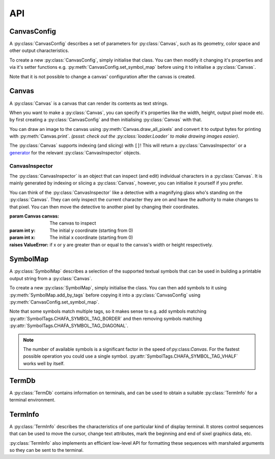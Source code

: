===
API
===

.. module:: chafa

CanvasConfig
============ 

A :py:class:`CanvasConfig` describes a set of parameters for :py:class:`Canvas`, such as its geometry, color space and other output characteristics.

To create a new :py:class:`CanvasConfig`, simply initialise that class. You can then modify it changing it's properties and via it's setter functions e.g. :py:meth:`CanvasConfig.set_symbol_map` before using it to initialise a :py:class:`Canvas`.

Note that it is not possible to change a canvas' configuration after the canvas is created.


.. py:class:: ReadOnlyCanvasConfig

    This class describes a read only :py:class:`CanvasConfig`. This is returned from e.g. :py:meth:`Canvas.peek_config`.

    .. attention::
        All properties of :py:class:`ReadOnlyCanvasConfig` can be inspected but not changed!


    .. py:property:: width

        :type: int

        The config's width in character cells.

    .. py:property:: height

        :type: int

        The config's height in character cells.

    .. py:property:: cell_width
 
        :type: int

        The config's cell width in pixels.

    .. py:property:: cell_height

        :type: int

        The config's cell height in pixels.


    .. py:property:: pixel_mode

        :type: PixelMode

        The config's stored :py:class:`PixelMode`. This determines how pixel graphics are rendered in the output.

    .. py:property:: canvas_mode

        :type: CanvasMode

        The config's stored :py:class:`CanvasMode`. This determines how colours (and colour control codes) are used in the output.

    .. py:property:: color_extractor

        :type: ColorExtractor

        The config's stored :py:class:`ColorExtractor`. This determines how colours are approximated in character symbol output e.g. :py:attr:`PixelMode.CHAFA_PIXEL_MODE_SYMBOLS`.

    .. py:property:: color_space 

        :type: ColorSpace

        The config's stored :py:class:`ColorSpace`.

    .. py:property:: dither_mode

        :type: DitherMode

        The config's stored :py:class:`DitherMode`.

    .. py:property:: dither_intensity

        :type: float

        The relative intensity of the dithering pattern applied during image conversion. 1.0 is the default, corresponding to a moderate intensity.

    .. py:property:: dither_width

        :type: int

        The config's stored dither grain width in pixels. These values can be 1, 2, 4 or 8. 8 corresponds to the size of an entire character cell. The default is 4 pixels.

    .. py:property:: dither_height

        :type: int

        The config's stored dither grain width in pixels. These values can be 1, 2, 4 or 8. 8 corresponds to the size of an entire character cell. The default is 4 pixels.

        .. py:property:: transparency_threshold

        :type: float

        The threshold above which full transparency will be used.

    .. py:property:: fg_only

        :type: bool

        Queries whether to use foreground colors only, leaving the background unmodified in the canvas output.
        When this is set, the canvas will emit escape codes to set the foreground color only.
        
        .. note::

            This is relevant only when the :py:attr:`pixel_mode` is set to :py:attr:`PixelMode.CHAFA_PIXEL_MODE_SYMBOLS`.

    .. py:property:: fg_color

        :type: tuple[int, int, int]

        The assumed foreground color of the output device. This is used to determine how to apply the foreground pen in FGBG modes like :py:attr:`CanvasMode.CHAFA_CANVAS_MODE_FGBG`.

        The color is a tuple containing 3 integers in range [0,255] corresponding to red, green and blue respectively.

    .. py:property:: bg_color

        :type: tuple[int, int, int]

        The assumed background color of the output device. This is used to determine how to apply the background pen in FGBG modes like :py:attr:`CanvasMode.CHAFA_CANVAS_MODE_FGBG`.

        The color is a tuple containing 3 integers in range [0,255] corresponding to red, green and blue respectively.
    

    .. py:property:: preprocessing

        :type: bool

        Indicates whether automatic image preprocessing should be enabled. This allows Chafa to boost contrast and saturation in an attempt to improve legibility. 
        
        .. note::

            The type of preprocessing applied (if any) depends on the :py:attr:`canvas_mode`.

    .. py:property:: work_factor

        :type: float

        Gets the work/quality tradeoff factor. A higher value means more time and memory will be spent towards a higher quality output.

    .. py:property:: optimizations

        :type: tuple[Optimizations, ...]

        The config's optimization flags. When enabled, these may produce more compact output at the cost of reduced compatibility and increased CPU use.

        The config's optimizations are a tuple containing all enabled flags.

        .. note::
            Output quality is unaffected by optimizations.


    .. py:method:: get_geometry()

        Get the config's canvas geometry in character cells. This is the same as inspecting :py:attr:`width` and :py:attr:`height`

        :rtype: tuple[int, int] of width and height.


    .. py:method:: calc_canvas_geometry(src_width: int, src_height: int, font_ratio: float, zoom: bool=False, stretch: bool=False)

        Calculates an optimal geometry for a :py:class:`Canvas` given the width and height of an input image, font ratio, zoom and stretch preferences. This will then set the config's width and height to the calculated values.

        :param int src_width: Width of the input image in pixels.
        :param int src_height: Height of the input image in pixels.
        :param float font_ratio: The font's width divided by its height.
        :param bool zoom: Upscale the image to fit the canvas.
        :param bool stretch: Ignore the aspect ratio of source.

        :raises ValueError: if src_width src_height or font_ratio are <= 0
        :raises TypeError: if zoom or stretch are None

    .. py:method:: peek_symbol_map()

        Returns a read only version of the :py:class:`SymbolMap` belonging to the config.

        .. note::
            There are currently no implemented attributes or getter functions for :py:class:`ReadOnlySymbolMap`.

        :rtype: ReadOnlySymbolMap

.. py:class:: CanvasConfig

    :bases: :py:class:`ReadOnlyCanvasConfig`

    .. py:method:: copy()

        Creates a new :py:class:`CanvasConfig` that's a copy of this one.

        :rtype: CanvasConfig

    
    .. py:method:: set_symbol_map(symbol_map: SymbolMap)

        Assigns a copy of symbol_map to config.

        :param SymbolMap symbol_map: The symbol_map.

    .. py:method:: set_fill_symbol_map(fill_symbol_map: SymbolMap)

        Assigns a copy of fill_symbol_map to config.

        Fill symbols are assigned according to their overall 
        foreground to background coverage, disregarding shape.

        :param SymbolMap fill_symbol_map: The fill symbol map.


Canvas
======

A :py:class:`Canvas` is a canvas that can render its contents as text strings.

When you want to make a :py:class:`Canvas`, you can specify it's properties like the width, height, output pixel mode etc. by first creating a :py:class:`CanvasConfig` and then initialising :py:class:`Canvas` with that.

You can draw an image to the canvas using :py:meth:`Canvas.draw_all_pixels` and convert it to output bytes for printing with :py:meth:`Canvas.print`. *(pssst: check out the :py:class:`loader.Loader` to make drawing images easier)*.

The :py:class:`Canvas` supports indexing (and slicing) with ``[]``! This will return a :py:class:`CanvasInspector` or a `generator`_ for the relevant :py:class:`CanvasInspector` objects.

.. py:class:: Canvas(config: None|CanvasConfig, term_info: TermInfo=None)

    :param CanvasConfig|None config: The config to initialise the canvas with. If None is passed, the canvas will be initialised with hard-coded defaults.

    :param TermInfo term_info: The :py:class:`TermInfo` that will be used when printing. If None is specified, the term_info will be initialised with :py:meth:`TermDb.detect`

    :raises TypeError: If term_info is not None or :py:class:`TermInfo`
    :raises TypeError: If config is not None or :py:class:`CanvasConfig`

    .. py:method:: __getitem__(y)

        You can inspect pixels in the canvas by indexing, similar to if the canvas were a 2d array. When indexing, the first coordinate represents the row (or y coordinate) and the second represents the column (or x coordinate).

        When indexing using a single value, a `generator`_ of relevant :py:class:`CanvasInspector` objects will be returned, representing each pixel in the given row.
        
        ::

            for pixel in canvas[0]:
                pixel.char = "a"

        When indexing using two values, a single :py:class:`CanvasInspector` will be returned representing the given pixel.

        ::

            canvas[1, 4].fg_color = (0, 0, 255)

        Slicing is also supported! You can slice either the row or column coordinates and this will return generators as expected. For example; if you index using ``[:,3]`` you will get a generator for each pixel in the 3rd column of the canvas (0 indexed). 

        ::

            for pixel in canvas[:,3]:
                print(pixel.char)
        
        Slicing using ``[3:6,:5]`` will return generators for rows 3 to 5 inclusive. Each of these rows will be represented by a generator for :py:class:`CanvasInspector` objects representing pixels 0 to 4 inclusive.

        ::

            for row in canvas[3:6,:5]:
                for pixel in row:
                    pixel.remove_background()

        The take-away from this all is that indexing and slicing should work (mostly) the same as you would expect a 2d array to work. Check out the tutorial for more details.

        :param int|slice|tuple pos: The position to index

        :rtype: CanvasInspector
        

    .. py:method:: peek_config()

        Returns a read only version of the :py:class:`CanvasConfig` used to initialise the canvas.

        .. attention:: 
            This :py:class:`ReadOnlyCanvasConfig`'s properties can be inspected but not changed.

        :rtype: ReadOnlyCanvasConfig


    .. py:method:: draw_all_pixels(src_pixel_type: PixelType, src_pixels, src_width: int, src_height: int, src_rowstride: int)

        Draws the given src_pixels to the canvas. Depending on your set :py:class:`PixelMode`, this will be symbols, kitty sequences or sixel sequences. 

        To output the data after drawing, use the :py:meth:`print` method.

        .. note::
            Best performance is achieved by passing a :py:class:`ctypes.Array` for src_pixels. The :py:class:`chafa.loader.Loader` class provides convenient (and reasonably fast) methods for this using the `MagickWand <https://imagemagick.org/script/magick-wand.php>`_ C-library.

        :param PixelType src_pixel_type: The pixel type of src_pixels. This will determine what order the color channels will be read in and whether there is an alpha channel.
        :param list|tuple|array.array|ctypes.Array src_pixels: The source pixel data. This is a one dimensional array where every block of 3 (or 4 depending on the :py:class:`PixelType`) values represents one pixel of the image. The order of the channels is determined by src_pixel_type.

        :param int src_width:  The width of the source image.
        :param int src_height: The width of the source image.
        :param int src_rowstride: The number of values in src_image that represents one line pixels in the source image. Typically this will be the number of channels in the source image multiplied by src_width, e.g. for an image with no alpha channel and a width of 300 pixels, this will be ``3*300``.

        :raises ValueError: if src_width, src_height or src_rowstride are less than or equal to 0.

    .. py:method:: print()

        Builds a UTF-8 string of terminal control sequences and symbols representing the canvas' current contents. This can e.g. be printed to a terminal. The exact choice of escape sequences and symbols, dimensions, etc. is determined by the configuration assigned to canvas on its creation.

        All output lines except for the last one will end in a newline.

        :rtype: str


CanvasInspector
---------------

The :py:class:`CanvasInspector` is an object that can inspect (and edit) individual characters in a :py:class:`Canvas`. It is mainly generated by indexing or slicing a :py:class:`Canvas`, however, you can initialise it yourself if you prefer.

You can think of the :py:class:`CanvasInspector` like a detective with a magnifying glass who's standing on the :py:class:`Canvas`. They can only inspect the current character they are on and have the authority to make changes to that pixel. You can then move the detective to another pixel by changing their coordinates.

.. class:: CanvasInspector(canvas: Canvas, y: int, x: int)

    :param Canvas canvas: The canvas to inspect
    :param int y: The initial y coordinate (starting from 0)
    :param int x: The initial x coordinate (starting from 0)

    :raises ValueError: if x or y are greater than or equal to the canvas's width or height respectively.

    .. py:property:: y

        :type: int

        The y coordinate of the inspector.

        :raises ValueError: if y is not less than the height of the canvas.


    .. py:property:: x

        :type: int

        The x coordinate of the inspector.

        :raises ValueError: if x is not less than the height of the canvas.
    
    .. py:property:: fg_color

        :type: tuple[int, int, int] | None

        The foreground color at the inspector's pixel. The color is represented as None if transparent or a tuple of 3 integers in range [0,255], representing the color in (R, G, B) format.

        For double-width characters, both cells will be set to the same color.

        :raises TypeError:  if fg_color is not an :py:class:`Iterable` other than :py:class:`str`.
        :raises ValueError: if fg_color is not None and does not contain exactly 3 values. 
        :raises ValueError: if fg_color contains a value greater than 255 or less than 0.

    .. py:property:: bg_color

        :type: tuple[int, int, int] | None

        The background color at the inspector's pixel. The color is represented as None if transparent or a tuple of 3 integers in range [0,255], representing the color in (R, G, B) format.

        For double-width characters, both cells will be set to the same color.

        :raises TypeError:  if bg_color is not an :py:class:`Iterable` other than :py:class:`str`.
        :raises ValueError: if bg_color is not None and does not contain exactly 3 values. 
        :raises ValueError: if bg_color contains a value greater than 255 or less than 0.

    .. py:property:: char

        :type: str

        The character at the inspector's pixel. For double-width characters, the leftmost cell must contain the character and the cell to the right of it will automatically be set to 0.

        :raises ValueError: if char is not of length 1.

    .. py:method:: remove_foreground()

        A function that sets the foreground color at the inspectors pixel to be transparent.

    .. py:method:: remove_background()

        A function that sets the background color at the inspectors pixel to be transparent.



SymbolMap
=========

A :py:class:`SymbolMap` describes a selection of the supported textual symbols that can be used in building a printable output string from a :py:class:`Canvas`.

To create a new :py:class:`SymbolMap`, simply initialise the class. You can then add symbols to it using :py:meth:`SymbolMap.add_by_tags` before copying it into a :py:class:`CanvasConfig` using :py:meth:`CanvasConfig.set_symbol_map`.

Note that some symbols match multiple tags, so it makes sense to e.g. add symbols matching :py:attr:`SymbolTags.CHAFA_SYMBOL_TAG_BORDER` and then removing symbols matching :py:attr:`SymbolTags.CHAFA_SYMBOL_TAG_DIAGONAL`.

.. note:: 
    The number of available symbols is a significant factor in the speed of:py:class:`Canvas`. For the fastest possible operation you could use a single symbol. :py:attr:`SymbolTags.CHAFA_SYMBOL_TAG_VHALF` works well by itself.

.. py:class:: ReadOnlySymbolMap

    .. py:method:: copy()

        Returns a new :py:class:`SymbolMap` that's a copy of this one.

        :rtype: SymbolMap


.. py:class:: SymbolMap

    :bases: :py:class:`ReadOnlySymbolMap`

    .. py:method:: add_by_tags(tags: SymbolTags)

        Adds symbols matching the set of tags to the symbol map.

        :param SymbolTags tags: The set of tags to add to the map.

    .. py:method:: remove_by_tags(tags: SymbolTags)

        Removes symbols matching the set of tags from the symbol map.

        :param SymbolTags tags: The set of tags to remove from the map.

    .. py:method:: add_by_range(first: str, last: str)

        Adds symbols in the code point range starting with the character first and ending with the character last to the symbol map.

        For example, if first is given as ``a`` and last is given as ``f``, all characters ``a, b, c, d, e, f`` will be added to the map.

        :param str first: First code point to add, inclusive.
        :param str last: Last code point to add, inclusive.

        :raises TypeError: if first or last are not of type str.
        :raises ValueError: if first or last have length other than 1.

    .. py:method:: remove_by_range(first: str, last: str)

        Removes symbols in the code point range starting with the character first and ending with the character last from the symbol map.

        :param str first: First code point to remove, inclusive.
        :param str last: Last code point to remove, inclusive.

        :raises TypeError: if first or last are not of type str.
        :raises ValueError: if first or last have length other than 1.

    .. py:method:: apply_selectors(selectors: str)

        Parses a string consisting of symbol tags separated by ``+-,`` and applies the pattern to the symbol map. If the string begins with ``+`` or ``-``, it's understood to be relative to the current set in the symbol map, otherwise the map is cleared first.

        The symbol tags are string versions of :py:class:`SymbolTags`, i.e.

        ================================================  ===========
        :py:class:`SymbolTags`                            String
        ================================================  ===========
        :py:meth:`SymbolTags.CHAFA_SYMBOL_TAG_ALL`        all
        :py:meth:`SymbolTags.CHAFA_SYMBOL_TAG_NONE`       none
        :py:meth:`SymbolTags.CHAFA_SYMBOL_TAG_SPACE`      space
        :py:meth:`SymbolTags.CHAFA_SYMBOL_TAG_SOLID`      solid
        :py:meth:`SymbolTags.CHAFA_SYMBOL_TAG_STIPPLE`    stipple
        :py:meth:`SymbolTags.CHAFA_SYMBOL_TAG_BLOCK`      block
        :py:meth:`SymbolTags.CHAFA_SYMBOL_TAG_BORDER`     border
        :py:meth:`SymbolTags.CHAFA_SYMBOL_TAG_DIAGONAL`   diagonal
        :py:meth:`SymbolTags.CHAFA_SYMBOL_TAG_DOT`        dot
        :py:meth:`SymbolTags.CHAFA_SYMBOL_TAG_QUAD`       quad
        :py:meth:`SymbolTags.CHAFA_SYMBOL_TAG_HALF`       half
        :py:meth:`SymbolTags.CHAFA_SYMBOL_TAG_EXTRA`      extra
        ================================================  ===========

        other :py:class:`SymbolTags` follow the same format and are supported.

        For example: ``block,border`` sets map to contain symbols matching either of those tags. ``+block,border-dot,stipple`` adds block and border symbols then removes dot and stipple symbols.

        :param str selectors: The string of selectors to apply.

        :raises ValueError: if the selectors string is invalid.

TermDb
======

A :py:class:`TermDb` contains information on terminals, and can be used to obtain a suitable :py:class:`TermInfo` for a terminal environment.

.. py:class:: TermDb(no_defaults: bool=False)

    :param bool no_defaults: If ``True``, the class will be initialised blank instead of with the default global database.

    .. py:method:: copy()

        :rtype: TermDb

        Returns a new :py:class:`TermDb` which is a copy of this one.

    .. py:method:: detect()

        :rtype: TermInfo

        Builds a new :py:class:`TermInfo` with capabilities implied by the system environment variables (principally the ``TERM`` variable, but also others).

    .. py:method:: get_fallback_info()

        :rtype: TermInfo

        Builds a new :py:class:`TermInfo` with fallback control sequences. This can be used with unknown but presumably modern terminals, or to supplement missing capabilities in a detected terminal.


TermInfo
========

A :py:class:`TermInfo` describes the characteristics of one particular kind of display terminal. It stores control sequences that can be used to move the cursor, change text attributes, mark the beginning and end of sixel graphics data, etc.

:py:class:`TermInfo` also implements an efficient low-level API for formatting these sequences with marshaled arguments so they can be sent to the terminal.

.. py:class:: TermInfo

    .. py:method:: copy()

        Returns a new :py:class:`TermInfo` that is a copy of this one.

        :rtype: TermInfo

    .. py:method:: supplement(source: TermInfo)

        Supplements missing sequences in this :py:class:`TermInfo` with ones copied from source.

        :param TermInfo source: The :py:class:`TermInfo` to copy sequences from.

    .. py:method:: have_seq(seq: TermSeq)

        Checks if :py:class:`TermInfo` can emit seq.
        
        :param TermSeq seq: A :py:class:`TermSeq` to query for.

        :rtype: bool

    .. py:method:: detect_capabilities()

        A method that tries to automatically detect the current terminal's capabilities.

        The priority for :py:class:`CanvasMode` is

        #. :py:attr:`CanvasMode.CHAFA_CANVAS_MODE_TRUECOLOR` 
        #. :py:attr:`CanvasMode.CHAFA_CANVAS_MODE_INDEXED_240` 
        #. :py:attr:`CanvasMode.CHAFA_CANVAS_MODE_INDEXED_16` 
        #. :py:attr:`CanvasMode.CHAFA_CANVAS_MODE_FGBG_BGFG` 
        #. :py:attr:`CanvasMode.CHAFA_CANVAS_MODE_FGBG` 

        The priority for :py:class:`PixelMode` is

        #. :py:attr:`PixelMode.CHAFA_PIXEL_MODE_KITTY`
        #. :py:attr:`PixelMode.CHAFA_PIXEL_MODE_SIXELS`
        #. :py:attr:`PixelMode.CHAFA_PIXEL_MODE_SYMBOLS`

        You can use the results for :py:attr:`CanvasConfig.canvas_mode` and :py:attr:`CanvasConfig.pixel_mode` in your :py:class:`CanvasConfig`.

        :rtype: TerminalCapabilities


.. py:class:: TermInfo.TerminalCapabilities

    .. py:attribute:: canvas_mode

        :type: CanvasMode

    .. py:attribute:: pixel_mode

        :type: PixelMode


.. _`generator`: https://docs.python.org/3/glossary.html#term-generator